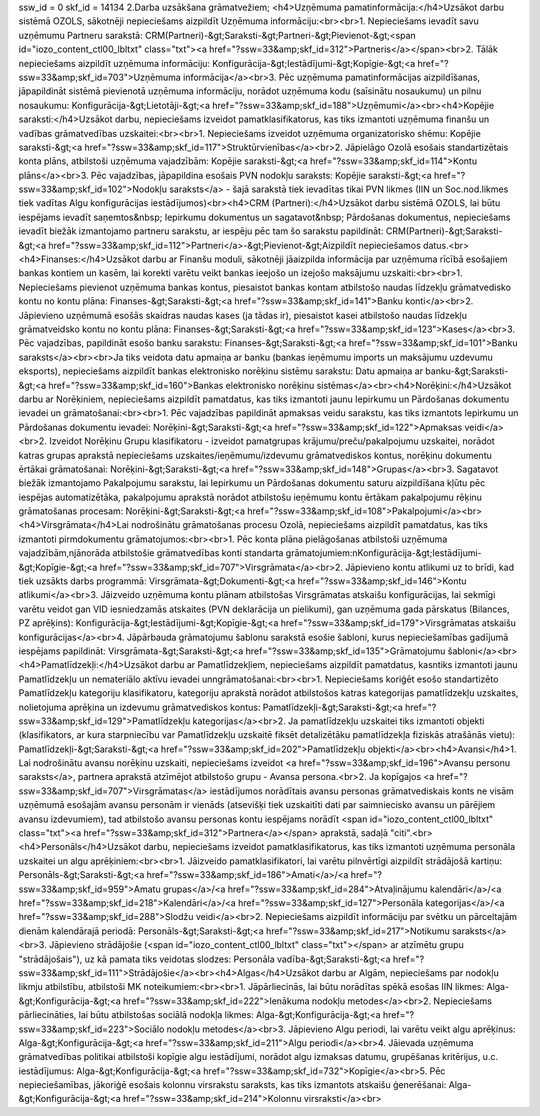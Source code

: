 ssw_id = 0skf_id = 141342.Darba uzsākšana grāmatvežiem;<h4>Uzņēmuma pamatinformācija:</h4>Uzsākot darbu sistēmā OZOLS, sākotnēji nepieciešams aizpildīt Uzņēmuma informāciju:<br><br>1. Nepieciešams ievadīt savu uzņēmumu Partneru sarakstā: CRM(Partneri)-&gt;Saraksti-&gt;Partneri-&gt;Pievienot-&gt;<span id="iozo_content_ctl00_lbltxt" class="txt"><a href="?ssw=33&amp;skf_id=312">Partneris</a></span><br>2. Tālāk nepieciešams aizpildīt uzņēmuma informāciju: Konfigurācija-&gt;Iestādījumi-&gt;Kopīgie-&gt;<a href="?ssw=33&amp;skf_id=703">Uzņēmuma informācija</a><br>3. Pēc uzņēmuma pamatinformācijas aizpildīšanas, jāpapildināt sistēmā pievienotā uzņēmuma informāciju, norādot uzņēmuma kodu (saīsinātu nosaukumu) un pilnu nosaukumu: Konfigurācija-&gt;Lietotāji-&gt;<a href="?ssw=33&amp;skf_id=188">Uzņēmumi</a><br><h4>Kopējie saraksti:</h4>Uzsākot darbu, nepieciešams izveidot pamatklasifikatorus, kas tiks izmantoti uzņēmuma finanšu un vadības grāmatvedības uzskaitei:<br><br>1. Nepieciešams izveidot uzņēmuma organizatorisko shēmu: Kopējie saraksti-&gt;<a href="?ssw=33&amp;skf_id=117">Struktūrvienības</a><br>2. Jāpielāgo Ozolā esošais standartizētais konta plāns, atbilstoši uzņēmuma vajadzībām: Kopējie saraksti-&gt;<a href="?ssw=33&amp;skf_id=114">Kontu plāns</a><br>3. Pēc vajadzības, jāpapildina esošais PVN nodokļu saraksts: Kopējie saraksti-&gt;<a href="?ssw=33&amp;skf_id=102">Nodokļu saraksts</a> - šajā sarakstā tiek ievadītas tikai PVN likmes (IIN un Soc.nod.likmes tiek vadītas Algu konfigurācijas iestādījumos)<br><h4>CRM (Partneri):</h4>Uzsākot darbu sistēmā OZOLS, lai būtu iespējams ievadīt saņemtos&nbsp; Iepirkumu dokumentus un sagatavot&nbsp; Pārdošanas dokumentus, nepieciešams ievadīt biežāk izmantojamo partneru sarakstu, ar iespēju pēc tam šo sarakstu papildināt: CRM(Partneri)-&gt;Saraksti-&gt;<a href="?ssw=33&amp;skf_id=112">Partneri</a>-&gt;Pievienot-&gt;Aizpildīt nepieciešamos datus.<br><h4>Finanses:</h4>Uzsākot darbu ar Finanšu moduli, sākotnēji jāaizpilda informācija par uzņēmuma rīcībā esošajiem bankas kontiem un kasēm, lai korekti varētu veikt bankas ieejošo un izejošo maksājumu uzskaiti:<br><br>1. Nepieciešams pievienot uzņēmuma bankas kontus, piesaistot bankas kontam atbilstošo naudas līdzekļu grāmatvedisko kontu no kontu plāna: Finanses-&gt;Saraksti-&gt;<a href="?ssw=33&amp;skf_id=141">Banku konti</a><br>2. Jāpievieno uzņēmumā esošās skaidras naudas kases (ja tādas ir), piesaistot kasei atbilstošo naudas līdzekļu grāmatveidsko kontu no kontu plāna: Finanses-&gt;Saraksti-&gt;<a href="?ssw=33&amp;skf_id=123">Kases</a><br>3. Pēc vajadzības, papildināt esošo banku sarakstu: Finanses-&gt;Saraksti-&gt;<a href="?ssw=33&amp;skf_id=101">Banku saraksts</a><br><br>Ja tiks veidota datu apmaiņa ar banku (bankas ieņēmumu imports un maksājumu uzdevumu eksports), nepieciešams aizpildīt bankas elektronisko norēķinu sistēmu sarakstu: Datu apmaiņa ar banku-&gt;Saraksti-&gt;<a href="?ssw=33&amp;skf_id=160">Bankas elektronisko norēķinu sistēmas</a><br><h4>Norēķini:</h4>Uzsākot darbu ar Norēķiniem, nepieciešams aizpildīt pamatdatus, kas tiks izmantoti jaunu Iepirkumu un Pārdošanas dokumentu ievadei un grāmatošanai:<br><br>1. Pēc vajadzības papildināt apmaksas veidu sarakstu, kas tiks izmantots Iepirkumu un Pārdošanas dokumentu ievadei: Norēķini-&gt;Saraksti-&gt;<a href="?ssw=33&amp;skf_id=122">Apmaksas veidi</a><br>2. Izveidot Norēķinu Grupu klasifikatoru - izveidot pamatgrupas krājumu/preču/pakalpojumu uzskaitei, norādot katras grupas aprakstā nepieciešams uzskaites/ieņēmumu/izdevumu grāmatvediskos kontus, norēķinu dokumentu ērtākai grāmatošanai: Norēķini-&gt;Saraksti-&gt;<a href="?ssw=33&amp;skf_id=148">Grupas</a><br>3. Sagatavot biežāk izmantojamo Pakalpojumu sarakstu, lai Iepirkumu un Pārdošanas dokumentu saturu aizpildīšana kļūtu pēc iespējas automatizētāka, pakalpojumu aprakstā norādot atbilstošu ieņēmumu kontu ērtākam pakalpojumu rēķinu grāmatošanas procesam: Norēķini-&gt;Saraksti-&gt;<a href="?ssw=33&amp;skf_id=108">Pakalpojumi</a><br><h4>Virsgrāmata</h4>Lai nodrošinātu grāmatošanas procesu Ozolā, nepieciešams aizpildīt pamatdatus, kas tiks izmantoti pirmdokumentu grāmatojumos:<br><br>1. Pēc konta plāna pielāgošanas atbilstoši uzņēmuma vajadzībām,\njānorāda atbilstošie grāmatvedības konti standarta grāmatojumiem:\nKonfigurācija-&gt;Iestādījumi-&gt;Kopīgie-&gt;<a href="?ssw=33&amp;skf_id=707">Virsgrāmata</a><br>2. Jāpievieno kontu atlikumi uz to brīdi, kad tiek uzsākts darbs programmā: Virsgrāmata-&gt;Dokumenti-&gt;<a href="?ssw=33&amp;skf_id=146">Kontu atlikumi</a><br>3. Jāizveido uzņēmuma kontu plānam atbilstošas Virsgrāmatas atskaišu konfigurācijas, lai sekmīgi varētu veidot gan VID iesniedzamās atskaites (PVN deklarācija un pielikumi), gan uzņēmuma gada pārskatus (Bilances, PZ aprēķins): Konfigurācija-&gt;Iestādījumi-&gt;Kopīgie-&gt;<a href="?ssw=33&amp;skf_id=179">Virsgrāmatas atskaišu konfigurācijas</a><br>4. Jāpārbauda grāmatojumu šablonu sarakstā esošie šabloni, kurus nepieciešamības gadījumā iespējams papildināt: Virsgrāmata-&gt;Saraksti-&gt;<a href="?ssw=33&amp;skf_id=135">Grāmatojumu šabloni</a><br><h4>Pamatlīdzekļi:</h4>Uzsākot darbu ar Pamatlīdzekļiem, nepieciešams aizpildīt pamatdatus, kas\ntiks izmantoti jaunu Pamatlīdzekļu un nemateriālo aktīvu ievadei un\ngrāmatošanai:<br><br>1. Nepieciešams koriģēt esošo standartizēto Pamatlīdzekļu kategoriju klasifikatoru, kategoriju aprakstā norādot atbilstošos katras kategorijas pamatlīdzekļu uzskaites, nolietojuma aprēķina un izdevumu grāmatvediskos kontus: Pamatlīdzekļi-&gt;Saraksti-&gt;<a href="?ssw=33&amp;skf_id=129">Pamatlīdzekļu kategorijas</a><br>2. Ja pamatlīdzekļu uzskaitei tiks izmantoti objekti (klasifikators, ar kura starpniecību var Pamatlīdzekļu uzskaitē fiksēt detalizētāku pamatlīdzekļa fiziskās atrašānās vietu): Pamatlīdzekļi-&gt;Saraksti-&gt;<a href="?ssw=33&amp;skf_id=202">Pamatlīdzekļu objekti</a><br><h4>Avansi</h4>1. Lai nodrošinātu avansu norēķinu uzskaiti, nepieciešams izveidot <a href="?ssw=33&amp;skf_id=196">Avansu personu saraksts</a>, partnera aprakstā atzīmējot atbilstošo grupu - Avansa persona.<br>2. Ja kopīgajos <a href="?ssw=33&amp;skf_id=707">Virsgrāmatas</a> iestādījumos norādītais avansu personas grāmatvediskais konts ne visām uzņēmumā esošajām avansu personām ir vienāds (atsevišķi tiek uzskaitīti dati par saimniecisko avansu un pārējiem avansu izdevumiem), tad atbilstošo avansu personas kontu iespējams norādīt <span id="iozo_content_ctl00_lbltxt" class="txt"><a href="?ssw=33&amp;skf_id=312">Partnera</a></span> aprakstā, sadaļā "citi".<br><h4>Personāls</h4>Uzsākot darbu, nepieciešams izveidot pamatklasifikatorus, kas tiks izmantoti uzņēmuma personāla uzskaitei un algu aprēķiniem:<br><br>1. Jāizveido pamatklasifikatori, lai varētu pilnvērtīgi aizpildīt strādājošā kartiņu: Personāls-&gt;Saraksti-&gt;<a href="?ssw=33&amp;skf_id=186">Amati</a>/<a href="?ssw=33&amp;skf_id=959">Amatu grupas</a>/<a href="?ssw=33&amp;skf_id=284">Atvaļinājumu kalendāri</a>/<a href="?ssw=33&amp;skf_id=218">Kalendāri</a>/<a href="?ssw=33&amp;skf_id=127">Personāla kategorijas</a>/<a href="?ssw=33&amp;skf_id=288">Slodžu veidi</a><br>2. Nepieciešams aizpildīt informāciju par svētku un pārceltajām dienām kalendārajā periodā: Personāls-&gt;Saraksti-&gt;<a href="?ssw=33&amp;skf_id=217">Notikumu saraksts</a><br>3. Jāpievieno strādājošie (<span id="iozo_content_ctl00_lbltxt" class="txt"></span> ar atzīmētu grupu "strādājošais"), uz kā pamata tiks veidotas slodzes: Personāla vadība-&gt;Saraksti-&gt;<a href="?ssw=33&amp;skf_id=111">Strādājošie</a><br><h4>Algas</h4>Uzsākot darbu ar Algām, nepieciešams par nodokļu likmju atbilstību, atbilstoši MK noteikumiem:<br><br>1. Jāpārliecinās, lai būtu norādītas spēkā esošas IIN likmes: Alga-&gt;Konfigurācija-&gt;<a href="?ssw=33&amp;skf_id=222">Ienākuma nodokļu metodes</a><br>2. Nepieciešams pārliecināties, lai būtu atbilstošas sociālā nodokļa likmes: Alga-&gt;Konfigurācija-&gt;<a href="?ssw=33&amp;skf_id=223">Sociālo nodokļu metodes</a><br>3. Jāpievieno Algu periodi, lai varētu veikt algu aprēķinus: Alga-&gt;Konfigurācija-&gt;<a href="?ssw=33&amp;skf_id=211">Algu periodi</a><br>4. Jāievada uzņēmuma grāmatvedības politikai atbilstoši kopīgie algu iestādījumi, norādot algu izmaksas datumu, grupēšanas kritērijus, u.c. iestādījumus: Alga-&gt;Konfigurācija-&gt;<a href="?ssw=33&amp;skf_id=732">Kopīgie</a><br>5. Pēc nepieciešamības, jākoriģē esošais kolonnu virsrakstu saraksts, kas tiks izmantots atskaišu ģenerēšanai: Alga-&gt;Konfigurācija-&gt;<a href="?ssw=33&amp;skf_id=214">Kolonnu virsraksti</a><br>